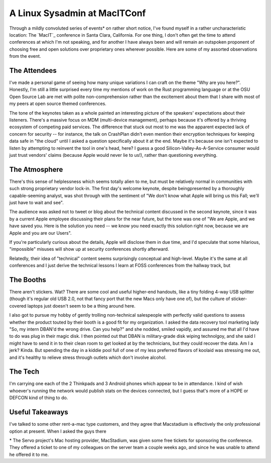 A Linux Sysadmin at MacITConf
=============================

Through a mildly convoluted series of events* on rather short notice, I've
found myself in a rather uncharacteristic location: The `MacIT`_ conference in
Santa Clara, California. For one thing, I don't often get the time to attend
conferences at which I'm not speaking, and for another I have always been and
will remain an outspoken proponent of choosing free and open solutions over
proprietary ones wherever possible. Here are some of my assorted observations
from the event. 

.. more::

The Attendees
-------------

I've made a personal game of seeing how many unique variations I can craft on
the theme "Why are you here?". Honestly, I'm still a little surprised every
time my mentions of work on the Rust programming language or at the OSU Open
Source Lab are met with polite non-comprehension rather than the excitement
about them that I share with most of my peers at open source themed
conferences. 

The tone of the keynotes taken as a whole painted an interesting picture of
the speakers' expectations about their listeners. There's a massive focus on
MDM (multi-device management), perhaps because it's offered by a thriving
ecosystem of competing paid services. The difference that stuck out most to me
was the apparent expected lack of concern for security -- for instance, the
talk on CrashPlan didn't even mention their encryption techniques for keeping
data safe in "the cloud" until I asked a question specifically about it at the
end. Maybe it's because one isn't expected to listen by attempting to reinvent
the tool in one's head, here? I guess a good Silicon-Valley-As-A-Service
consumer would just trust vendors' claims (because Apple would never lie to
us!), rather than questioning everything. 


The Atmosphere
--------------

There's this sense of helplessness which seems totally alien to me, but must
be relatively normal in communities with such strong proprietary vendor
lock-in. The first day's welcome keynote, despite beingpresented by a
thoroughly capable-seeming analyst, was shot through with the sentiment of "We
don't know what Apple will bring us this Fall; we'll just have to wait and
see". 

The audience was asked not to tweet or blog about the technical content
discussed in the second keynote, since it was by a current Apple employee
discussing their plans for the near future, but the tone was one of "We are
Apple, and we have saved you. Here is the solution you need -- we know you
need exactly this solution right now, because we are Apple and you are our
Users". 

If you're particularly curious about the details, Apple will disclose them in
due time, and I'd speculate that some hilarious, "impossible" misuses will
show up at security conferences shortly afterward. 

Relatedly, their idea of "technical" content seems surprisingly conceptual and
high-level. Maybe it's the same at all conferences and I just derive the
technical lessons I learn at FOSS conferences from the hallway track, but 



The Booths
----------

There aren't stickers. Wat? There are some cool and useful higher-end handouts,
like a tiny folding 4-way USB splitter (though it's regular old USB 2.0, not
that fancy port that the new Macs only have one of), but the culture of
sticker-covered laptops just doesn't seem to be a thing around here. 

I also got to pursue my hobby of gently trolling non-technical salespeople
with perfectly valid questions to assess whether the product touted by their
booth is a good fit for my organization. I asked the data recovery tool
marketing lady "So, my intern DBAN'd the wrong drive. Can you help?" and she
nodded, smiled vapidly, and assured me that all I'd have to do was plug in
their magic disk. I then pointed out that DBAN is military-grade disk wiping
technolgoy, and she said I might have to send it in to their clean room to get
looked at by the technicians, but they could recover the data. Am I a jerk?
Kinda. But spending the day in a kiddie pool full of one of my less preferred
flavors of koolaid was stressing me out, and it's healthy to relieve stress
through outlets which don't involve alcohol. 



The Tech
--------

I'm carrying one each of the 2 Thinkpads and 3 Android phones which appear to
be in attendance. I kind of wish whoever's running the network would publish
stats on the devices connected, but I guess that's more of a HOPE or DEFCON
kind of thing to do. 

Useful Takeaways
----------------

I've talked to some other rent-a-mac type customers, and they agree that
Macstadium is effectively the only professional option at present. When I
asked the guys there 















\* The Servo project's Mac hosting provider, MacStadium, was given some free
tickets for sponsoring the conference. They offered a ticket to one of my
colleagues on the server team a couple weeks ago, and since he was unable to
attend he offered it to me. 

.. author:: default
.. categories:: none
.. tags:: none
.. comments::
